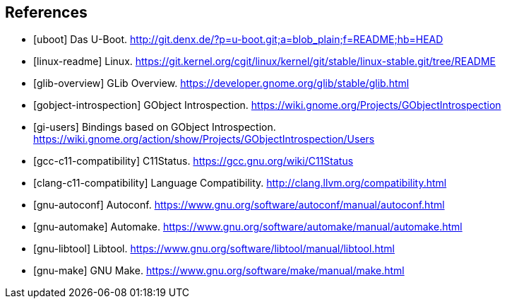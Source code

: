 == References

[bibliography]
- [[[uboot]]] Das U-Boot. http://git.denx.de/?p=u-boot.git;a=blob_plain;f=README;hb=HEAD
- [[[linux-readme]]] Linux. https://git.kernel.org/cgit/linux/kernel/git/stable/linux-stable.git/tree/README
- [[[glib-overview]]] GLib Overview. https://developer.gnome.org/glib/stable/glib.html
- [[[gobject-introspection]]] GObject Introspection. https://wiki.gnome.org/Projects/GObjectIntrospection
- [[[gi-users]]] Bindings based on GObject Introspection. https://wiki.gnome.org/action/show/Projects/GObjectIntrospection/Users
- [[[gcc-c11-compatibility]]] C11Status. https://gcc.gnu.org/wiki/C11Status
- [[[clang-c11-compatibility]]] Language Compatibility. http://clang.llvm.org/compatibility.html
- [[[gnu-autoconf]]] Autoconf. https://www.gnu.org/software/autoconf/manual/autoconf.html
- [[[gnu-automake]]] Automake. https://www.gnu.org/software/automake/manual/automake.html
- [[[gnu-libtool]]] Libtool. https://www.gnu.org/software/libtool/manual/libtool.html
- [[[gnu-make]]] GNU Make. https://www.gnu.org/software/make/manual/make.html
